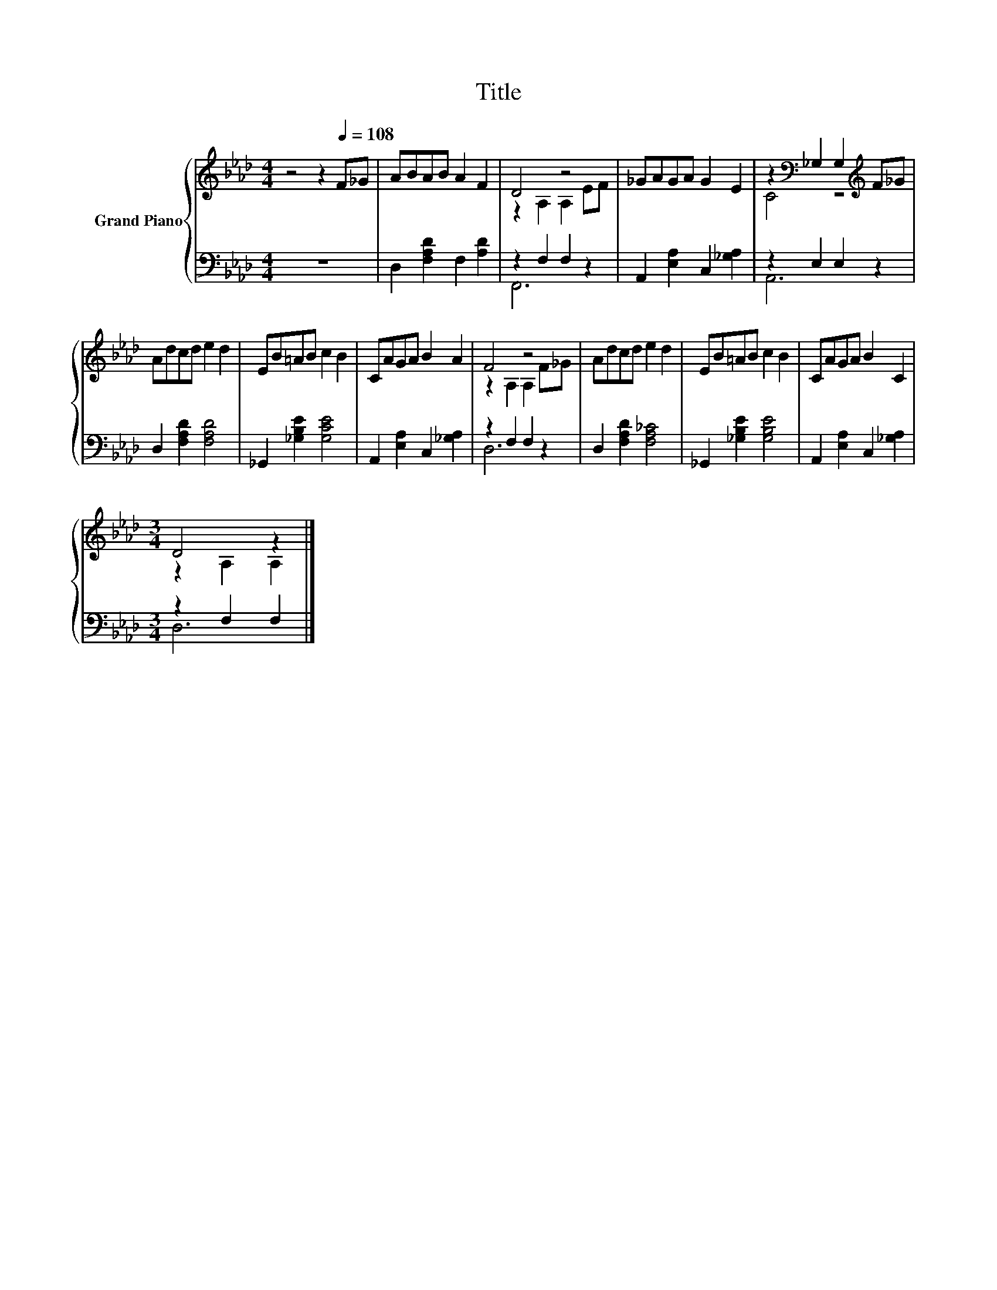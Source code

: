 X:1
T:Title
%%score { ( 1 3 ) | ( 2 4 ) }
L:1/8
M:4/4
K:Ab
V:1 treble nm="Grand Piano"
V:3 treble 
V:2 bass 
V:4 bass 
V:1
 z4 z2[Q:1/4=108] F_G | ABAB A2 F2 | D4 z4 | _GAGA G2 E2 | z2[K:bass] _G,2 G,2[K:treble] F_G | %5
 Adcd e2 d2 | EB=AB c2 B2 | CAGA B2 A2 | F4 z4 | Adcd e2 d2 | EB=AB c2 B2 | CAGA B2 C2 | %12
[M:3/4] D4 z2 |] %13
V:2
 z8 | D,2 [F,A,D]2 F,2 [A,D]2 | z2 F,2 F,2 z2 | A,,2 [E,A,]2 C,2 [_G,A,]2 | z2 E,2 E,2 z2 | %5
 D,2 [F,A,D]2 [F,A,D]4 | _G,,2 [_G,B,E]2 [G,CE]4 | A,,2 [E,A,]2 C,2 [_G,A,]2 | z2 F,2 F,2 z2 | %9
 D,2 [F,A,D]2 [F,A,_C]4 | _G,,2 [_G,B,E]2 [G,B,E]4 | A,,2 [E,A,]2 C,2 [_G,A,]2 | %12
[M:3/4] z2 F,2 F,2 |] %13
V:3
 x8 | x8 | z2 A,2 A,2 EF | x8 | C4[K:bass] z4[K:treble] | x8 | x8 | x8 | z2 A,2 A,2 F_G | x8 | x8 | %11
 x8 |[M:3/4] z2 A,2 A,2 |] %13
V:4
 x8 | x8 | F,,6 z2 | x8 | A,,6 z2 | x8 | x8 | x8 | D,6 z2 | x8 | x8 | x8 |[M:3/4] D,6 |] %13

